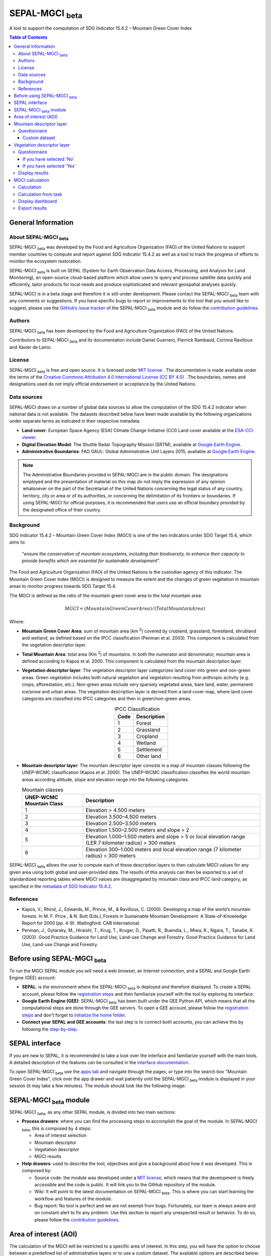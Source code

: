 SEPAL-MGCI :sub:`beta`
======================

A tool to support the computation of SDG Indicator 15.4.2 – Mountain Green Cover Index

.. contents:: **Table of Contents**

General Information
-------------------

About SEPAL-MGCI :sub:`beta`
^^^^^^^^^^^^^^^^^^^^^^^^^^^^

SEPAL-MGCI :sub:`beta` was developed by the Food and Agriculture Organization (FAO) of the United Nations to support member countries to compute and report against SDG Indicator 15.4.2 as well as a tool to track the progress of efforts to monitor the ecosystem restoration.

SEPAL-MGCI :sub:`beta` is built on SEPAL (System for Earth Observation Data Access, Processing, and Analysis for Land Monitoring), an open-source cloud-based platform which allow users to query and process satellite data quickly and efficiently, tailor products for local needs and produce sophisticated and relevant geospatial analyses quickly. 

SEPAL-MGCI is in a beta stage and therefore it is still under development. Please contact the SEPAL-MGCI :sub:`beta` team with any comments or suggestions. If you have specific bugs to report or improvements to the tool that you would like to suggest, please use the `GitHub’s issue tracker <https://github.com/dfguerrerom/sepal_mgci/issues>`_ of the SEPAL-MGCI :sub:`beta` module and do follow the `contribution guidelines <https://github.com/dfguerrerom/sepal_mgci/blob/master/CONTRIBUTE.md>`_.

Authors 
^^^^^^^

SEPAL-MGCI :sub:`beta` has been developed by the Food and Agriculture Organization (FAO) of the United Nations. 

Contributors to SEPAL-MGCI :sub:`beta` and its documentation include Daniel Guerrero, Pierrick Rambaud, Corinna Ravilious and Xavier de Lamo.

License
^^^^^^^
SEPAL-MGCI :sub:`beta` is free and open source. It is licensed under `MIT license <https://opensource.org/licenses/MIT>`_ . The documentation is made available under the terms of the `Creative Commons Attribution 4.0 International License (CC BY 4.0) <https://creativecommons.org/licenses/by/4.0>`_ . The boundaries, names and designations used do not imply official endorsement or acceptance by the United Nations.

Data sources
^^^^^^^^^^^^

SEPAL-MGCI draws on a number of global data sources to allow the computation of the SDG 15.4.2 indicator when national data is not available. The datasets described below have been made available by the following organizations under separate terms as indicated in their respective metadata.

- **Land cover**: European Space Agency (ESA) Climate Change Initiative (CCI) Land cover available at the `ESA-CCI viewer <http://maps.elie.ucl.ac.be/CCI/viewer/index.php>`_.

- **Digital Elevation Model**: The Shuttle Radar Topography Mission (SRTM), available at `Google Earth Engine <https://developers.google.com/earth-engine/datasets/catalog/CGIAR_SRTM90_V4>`_.

- **Administrative Boundaries**: FAO GAUL: Global Administrative Unit Layers 2015, available at `Google Earth Engine <https://developers.google.com/earth-engine/datasets/catalog/FAO_GAUL_2015_level1>`_.

.. note:: The  Administrative Boundaries provided in SEPAL-MGCI are in the public domain. The designations employed and the presentation of material on this map do not imply the expression of any opinion whatsoever on the part of the Secretariat of the United Nations concerning the legal status of any country, territory, city or area or of its authorities, or concerning the delimitation of its frontiers or boundaries. If using SEPAL-MGCI for official purposes, it is recommended that users use an official boundary provided by the designated office of their country.

Background
^^^^^^^^^^

SDG Indicator 15.4.2 – Mountain Green Cover Index (MGCI) is one of the two indicators under SDG Target 15.4, which aims to:

    "*ensure the conservation of mountain ecosystems, including their biodiversity, to enhance their capacity to provide benefits which are essential for sustainable development*". 
The Food and Agriculture Organization (FAO) of the United Nations is the custodian agency of this indicator. The Mountain Green Cover Index (MGCI) is designed to measure the extent and the changes of green vegetation in mountain areas to monitor progress towards SDG Target 15.4.

The MGCI is defined as the ratio of the mountain green cover area to the total mountain area:

.. math::
    
    MGCI = (Mountain Green Cover Area)/(Total Mountain Area)

Where: 

- **Mountain Green Cover Area**: sum of mountain area (km :sup:`2`) covered by cropland, grassland, forestland, shrubland and wetland, as defined based on the IPCC classification (Penman et al. 2003). This component is calculated from the vegetation descriptor layer. 
- **Total Mountain Area**: total area (Km :sup:`2`) of mountains. In both the numerator and denominator, mountain area is defined according to Kapos et al. 2000. This component is calculated from the mountain description layer.
- **Vegetation descriptor layer**: The vegetation descriptor layer categorizes land cover into green and non-green areas. Green vegetation includes both natural vegetation and vegetation resulting from anthropic activity (e.g. crops, afforestation, etc.). Non-green areas include very sparsely vegetated areas, bare land, water, permanent ice/snow and urban areas. The vegetation description layer is derived from a land cover map, where land cover categories are classified into IPCC categories and then in green/non-green areas. 

  .. _ipcc_classes:
  
  .. csv-table:: IPCC Classification
     :header: "Code", "Description"
     :widths: auto
     :align: center
  
     "1","Forest"
     "2","Grassland"
     "3","Cropland"
     "4","Wetland"
     "5","Settlement"
     "6","Other land"


- **Mountain descriptor layer**:  The mountain descriptor layer consists in a map of mountain classes following the UNEP-WCMC classification (Kapos et al. 2000). The UNEP-WCMC classification classifies the world mountain areas according altitude, slope and elevation range into the following categories.

  
  .. csv-table:: Mountain classes
     :header: "UNEP-WCMC Mountain Class", "Description"
     :widths: auto
     :align: center
  
     "1","Elevation > 4.500 meters"
     "2","Elevation 3.500–4.500 meters"
     "3","Elevation 2.500–3.500 meters"
     "4","Elevation 1.500–2.500 meters and slope > 2"
     "5","Elevation 1.000–1.500 meters and slope > 5 or local elevation range (LER 7 kilometer radius) > 300 meters"
     "6","Elevation 300–1.000 meters and local elevation range (7 kilometer radius) > 300 meters"

SEPAL-MGCI :sub:`beta` allows the user to compute each of these description layers to then calculate MGCI values for any given area using both global and user-provided data. The results of this analysis can then be exported to a set of standardized reporting tables where MGCI values are disaggregated by mountain class and IPCC land category, as specified in the  `metadata of SDG Indicator 15.4.2 <https://unstats.un.org/sdgs/metadata/files/Metadata-15-04-02.pdf>`_.

References
^^^^^^^^^^

- Kapos, V., Rhind, J., Edwards, M., Prince, M., & Ravillous, C. (2000). Developing a map of the world’s mountain forests. In M. F. Price , & N. Butt (Eds.), Forests in Sustainable Mountain Development: A State-of-Knowledge Report for 2000 (pp. 4-9). Wallingford: CAB International.  
- Penman, J., Gytarsky, M., Hiraishi, T., Krug, T., Kruger, D., Pipatti, R., Buendia, L., Miwa, K., Ngara, T., Tanabe, K. (2003). Good Practice Guidance for Land Use, Land-use Change and Forestry. Good Practice Guidance for Land Use, Land-use Change and Forestry. 

Before using SEPAL-MGCI :sub:`beta`
-----------------------------------

To run the MGCI SEPAL module you will need a web browser, an Internet connection, and a SEPAL and Google Earth Engine (GEE) account:

- **SEPAL**: is the environment where the SEPAL-MGCI :sub:`beta` is deployed and therefore displayed. To create a SEPAL account, please follow the `registration steps <https://docs.sepal.io/en/latest/setup/register.html#sign-up-to-sepal>`_ and then familiarize yourself with the tool by exploring its interface.
- **Google Earth Engine (GEE)**: SEPAL-MGCI :sub:`beta` has been built under the GEE Python API, which means that all the computational steps are done through the GEE servers. To open a GEE account, please follow the `registration steps <https://docs.sepal.io/en/latest/setup/gee.html#create-a-gee-account>`_ and don't forget to `initialize the home folder <https://docs.sepal.io/en/latest/setup/gee.html#initialize-the-home-folder>`_.
- **Connect your SEPAL and GEE accounts**: the last step is to connect both accounts, you can achieve this by following the `step-by-step <https://docs.sepal.io/en/latest/setup/gee.html#connection-between-gee-and-sepal>`_.

SEPAL interface
---------------

If you are new to SEPAL, it is recommended to take a look over the interface and familiarize yourself with the main tools. A detailed description of the features can be consulted in the `interface documentation <https://docs.sepal.io/en/latest/setup/presentation.html#sepal-interface>`_. 

To open SEPAL-MGCI :sub:`beta` use the `apps tab <https://docs.sepal.io/en/latest/setup/presentation.html#apps-tab>`_ and navigate through the pages, or type into the search box "Mountain Green Cover Index", click over the app drawer and wait patiently until the SEPAL-MGCI :sub:`beta` module is displayed in your session (it may take a few minutes). The module should look like the following image:

.. image:: https://raw.githubusercontent.com/dfguerrerom/sepal_mgci/master/doc/img/0_app_overview.PNG
   :align: center
   :width: 600
   :alt: MGCI module


SEPAL-MGCI :sub:`beta` module
-----------------------------

SEPAL-MGCI :sub:`beta`, as any other SEPAL module, is divided into two main sections:

- **Process drawers**: where you can find the processing steps to accomplish the goal of the module. In SEPAL-MGCI :sub:`beta`, this is composed by 4 steps:

  - Area of interest selection
  - Mountain descriptor
  - Vegetation descriptor
  - MGCI results
  

- **Help drawers**: used to describe the tool, objectives and give a background about how it was developed. This is composed by:

  - Source code: the module was developed under a `MIT license <https://opensource.org/licenses/MIT>`_, which means that the development is freely accessible and the code is public. It will link you to the GitHub repository of the module.
  - Wiki: It will point to the latest documentation on SEPAL-MGCI :sub:`beta`. This is where you can start learning the workflow and features of the module.
  - Bug report: No tool is perfect and we are not exempt from bugs. Fortunately, our team is always aware and on constant alert to fix any problem. Use this section to report any unexpected result or behavior. To do so, please follow the `contribution guidelines <https://github.com/dfguerrerom/sepal_mgci/blob/master/CONTRIBUTE.md>`_.


Area of interest (AOI)
----------------------

The calculation of the MGCI will be restricted to a specific area of interest. In this step, you will have the option to choose between a predefined list of administrative layers or to use a custom dataset. The available options are described below:
 
- Predefined layers: 
   - Country/province
   - Administrative level 1
   - Administrative level 2
   
- Custom layers
   - Vector file: use this option to upload a custom vector file. Select the "Vector file" method in the dropdown list, a file manager will be displayed below and will allow you to search and select a vector file stored in your SEPAL environment (see `how to exchange files with SEPAL <https://docs.sepal.io/en/latest/setup/filezilla.html#exchange-files-with-sepal>`_). The below dropdown called "Column" is useful to filter the features of the vector file, the default option is "Use all features", to filter the collection, select a column and a "Value" in the corresponding dropdown, then click over the :guilabel:`Select aoi` button. 
     
     .. image:: https://raw.githubusercontent.com/dfguerrerom/sepal_mgci/master/doc/img/1_vector_file.PNG
        :align: center
        :width: 600
        :alt: AOI selection
     
     .. note:: the AOI tool will read the following formats: [".shp", ".geojson", ".gpkg", ".kml"] and it will transform its original coordinates into EPSG:4326
     
   - GEE Asset name: see how to `upload an asset in GEE <https://docs.sepal.io/en/latest/setup/gee.html#upload-files-to-gee>`_
   

   
As all the processing is done in GEE, all custom layers have to be previously stored as an `earth engine asset <https://developers.google.com/earth-engine/guides/asset_manager>`_ in your GEE account (it could be private) or in a third-party account as a public asset (see `how to upload an asset in GEE <https://docs.sepal.io/en/latest/setup/gee.html#upload-files-to-gee>`_). The dropdown menu will query all the assets in your GEE folder that matches the Image type. You can select it from the dropdown or write/paste it directly.

.. warning:: The  Administrative Boundaries provided in SEPAL-MGCI are in the public domain. The designations employed and the presentation of material on this map do not imply the expression of any opinion whatsoever on the part of the Secretariat of the United Nations concerning the legal status of any country, territory, city or area or of its authorities, or concerning the delimitation of its frontiers or boundaries. If using SEPAL-MGCI for official purposes, it is recommended that users use an official boundary provided by the designated office of their country.

After selecting the desired area, click over the :guilabel:`Select AOI` button and the map will show up your selection.

.. note:: 

    You can only select one area of interest. In some cases, depending on the input data, the process could take longer (see :ref:`calculation <calculation>` section for more info).

.. image:: https://raw.githubusercontent.com/dfguerrerom/sepal_mgci/master/doc/img/1_aoi_selection.PNG
   :align: center
   :width: 600
   :alt: AOI selection


Mountain descriptor layer 
-------------------------

This section of SEPAL-MGCI :sub:`beta` produces a UNEP-WCMC mountain class map for the study area selected in the previous step using a Digital Elevation Model (DEM) as an input. You have the option to provide a custom DEM for your study area or use the Shuttle Radar Topography Mission (SRTM) DEM, at 90 meter resolution developed by NASA/CGIAR. 

Questionnaire
^^^^^^^^^^^^^

Here you have to indicate the DEM dataset you wish to use to develop the mountain class map. If you wish to use your own DEM dataset, select “Yes”. By clicking over the desired option, the module will hide or display a text box to insert or select an asset id.

.. image:: https://raw.githubusercontent.com/dfguerrerom/sepal_mgci/master/doc/img/2_questionaire.PNG
   :align: center
   :width: 300
   :alt: DEM questionnaire

Custom dataset
::::::::::::::

As all the processing is done in GEE, all the inputs have to be uploaded as an `earth engine asset <https://developers.google.com/earth-engine/guides/asset_manager>`_. When you are using a custom dataset, it has to be stored in your GEE account (it could be private) or in a third-party account as a public asset. The dropdown menu will query all the assets in your GEE folder that matches the Image type. You can select it from the dropdown or write/paste it directly.

After clicking the :guilabel:`Create UNEP-WCMC Mountain Class Map` button, the module will create the mountain descriptor layer, and it will be automatically displayed on the map.

.. image:: https://raw.githubusercontent.com/dfguerrerom/sepal_mgci/master/doc/img/2_mountain_descriptor.PNG
   :align: center
   :width: 600
   :alt: Mountain layer example


Vegetation descriptor layer
---------------------------

This section of SEPAL-MGCI :sub:`beta` produces the vegetation descriptor layer needed to compute the MGCI for the selected study area. It does so by reclassifying a land cover map into the six :ref:`IPCC land cover classes <ipcc_classes>`  (Forest, Cropland, Grassland, Wetland, Settlements and Other Land) and then into green and non-green cover following the reclassification rules specified in the indicator’s metadata. 

Questionnaire
^^^^^^^^^^^^^

Here you have to indicate the land cover map that you wish to use to compute the vegetation descriptor layer. If you wish to use your own land cover map, select :guilabel:`yes`. If you select :guilabel:`no`, SEPAL-MGCI :sub:`beta` will use the CCI Land Cover datasets developed by the European Space Agency for the years 1992-2018 at 300 meters resolution to produce the vegetation descriptor layer for the selected area of interest.

.. image:: https://raw.githubusercontent.com/dfguerrerom/sepal_mgci/master/doc/img/3_questionnaire.PNG
   :align: center
   :width: 600
   :alt: Vegetation descriptor questionnaire


If you have selected 'No'
:::::::::::::::::::::::::

SEPAL-MGCI :sub:`beta` will use the ESA-CCI Land Cover dataset and you just have to select in the dropdown menu the year for which you want to compute the analysis (“select band/property”). Once you have selected the year, click on :guilabel:`display on map` to create an IPCC land cover class.

.. image:: https://raw.githubusercontent.com/dfguerrerom/sepal_mgci/master/doc/img/3_default.PNG
   :align: center
   :width: 600
   :alt: Default classification


If you have selected 'Yes'
::::::::::::::::::::::::::

Similarly to the mountain description layer, to be able to use your own land cover map you would need upload it first in your GEE account or in a third-party account as a public asset (see `how to upload files to gee <https://docs.sepal.io/en/latest/setup/gee.html#upload-files-to-gee>`_). The dropdown menu will query all the assets in your GEE folder that matches the Image type. You can select it from the dropdown or directly copy and paste the link to the dataset.

.. image:: https://raw.githubusercontent.com/dfguerrerom/sepal_mgci/master/doc/img/3_custom.PNG
   :align: center
   :width: 600
   :alt: Custom classification


To allow SEPAL-MGCI :sub:`beta` to create an IPCC land cover class map using the land cover map you have provided, you will need to specify how the land cover classes of your map have to be reclassified into the :ref:`six IPCC classes <ipcc_classes>`.  You can do this in two different ways:

- Upload a table in a csv format (reclassification matrix) showing how the IPCC land cover equivalent of the classes of your land cover map. See its structure in the :ref:`reclassification matrix <reclass_table>` section below. To provide the information in this way, click on :guilabel:`yes` below the question 'Do you have a reclassification matrix table in a csv format'?.

  After having the table in the SEPAL enviroment, click over the :guilabel:`Filename`, navigate trhough the folders, select your table and click over the :guilabel:`load` button.
  


  .. image:: https://raw.githubusercontent.com/dfguerrerom/sepal_mgci/master/doc/img/3_search_table_and_load.PNG
     :align: center
     :width: 600
     :alt: Search and load table



  .. _reclass_table:
  .. tip:: What is a reclassification matrix table?:
      A reclassification matrix is a comma-separated values (CSV) file used to reclassify pixel values from one dataset into another. The CSV file only has to contain two values per line, the first one refers to the `from` value, while the second is the `target` value, just as it is described in the following table:
    
      .. csv-table:: Reclassification table example
         :header: "Origin class", "Target class"
         :widths: auto
         :align: center
   
         "311", "1"
         "111", "5"
         "...","..."
         "511", "4"
   
     To upload a classification table, please see the `how to exchange files in SEPAL <https://docs.sepal.io/en/latest/setup/filezilla.html#exchange-files-with-sepal>`_.
     
     **Note**: The target values must match with the :ref:`IPCC classification table <ipcc_classes>` 


- Directly specify the reclassification rules by clicking on :guilabel:`get table` and manually indicate the IPCC land cover equivalent (in the destination class column) of each of the land cover classes of your custom dataset (in the original class column) in the interactive table.  To provide the reclassification matrix using this method click on “No” below the question “Do you have a reclassification matrix table in a csv format’’?

.. image:: https://raw.githubusercontent.com/dfguerrerom/sepal_mgci/master/doc/img/3_1_reclassify_table.PNG
   :align: center
   :width: 600
   :alt: Reclassify table


.. tip:: After manually reclassifying your dataset, you can use the :guilabel:`save` button to store the table as a CSV file and you can use it later instead of manually filling up the table.
 
Display results
^^^^^^^^^^^^^^^

Once you have reclassified the new values or used the default land cover dataset, you can display the reclassified map by clicking over the :guilabel:`display map` button. Depending on your area of interest, the map should look like this:

.. image:: https://raw.githubusercontent.com/dfguerrerom/sepal_mgci/master/doc/img/3_3_vegetation_descriptor_2.PNG
   :align: center
   :width: 600
   :alt: Vegetation layer example map


.. tip:: Remember that the MGCI is only calculated over the mountain classes, so the vegetation layer will mask out the areas where there is no presence of a mountain class.

MGCI calculation
----------------

Once you have set the inputs in the previous steps, click on “Calculate MGCI” to calculate both the area of each IPCC land cover class and MGCI values for the whole mountain area and for each mountain class. The module has the option to do the calculation using the planimetric area or the `real surface area <https://www.fs.fed.us/rm/pubs_other/rmrs_2004_jenness_j001.pdf>`_. 
Each section will provide an overall MGCI displayed in a circle along with the summary of the area in each of the IPCC classes, as is shown in the below image.

.. _calculation:
Calculation
^^^^^^^^^^^

Depending on the size of your area of interest and whether you are using the real surface area or not, the process could take longer. As we explained in the previous sections, the calculation of the land cover/use area per mountain class, as well as the MGCI, is done in GEE, which means that the computation is restricted by the GEE available resources, one of these limitations is the time to get the results on the fly (see `computation time out <https://developers.google.com/earth-engine/guides/debugging#timed-out>`_), so any computation that takes more than five minutes will throw an exception.

.. image:: https://raw.githubusercontent.com/dfguerrerom/sepal_mgci/master/doc/img/4_dashboard_1_calculation.PNG
   :align: center
   :width: 600
   :alt: Dashboard calculation


To overcome this limitation, the process will be executed as a task —which are operations that are capable of running much longer than the standard timeout (see `gee tasks <https://developers.google.com/earth-engine/guides/playground#tasks-tab>`_)—. If the computation is created as a task, you will see a similar message as the shown in the below image, and to get the results, please see the :ref:`calculation from task <calculation_from_task>` section, otherwise, the result will be displayed on the dashboard (see :ref:`dashboard <display>`).

.. image:: https://raw.githubusercontent.com/dfguerrerom/sepal_mgci/master/doc/img/4_computation_timeout.PNG
   :align: center
   :width: 600
   :alt: Computation timed out


.. _calculation_from_task:
Calculation from task
^^^^^^^^^^^^^^^^^^^^^

If the computation can't be done on the fly, a new file containing the id of the task is created and stored in the `../module_results/sdg_indicators/mgci/tasks` folder. This file will help you to track the status of the task at any moment. To do so, you only have to search this file in your SEPAL environment using the navigator by clicking on the :guilabel:`search file` button, and then clicking over the :guilabel:`Calculate MGCI` button and the result will be displayed if the process status is completed.

.. tip:: an alternative way to track the progress of the task is by using the `GEE task tracker <https://code.earthengine.google.com/tasks>`_, there you can find the tasks that are running on the server.

.. image:: https://raw.githubusercontent.com/dfguerrerom/sepal_mgci/master/doc/img/4_dashboard_tasks.PNG
   :align: center
   :width: 600
   :alt: Download from task
|
.. _display:
Display dashboard
^^^^^^^^^^^^^^^^^

No matter if you the computation is done on the fly or if you have used the task, the dashboard will be rendered in the same way, and this is divided into two sections:

- Overall MGCI: it indicates the overall index for the whole mountain area.
- Mountain class MGCI: it indicates the index for that specific mountain class.

.. note:: The module will only work with the 6 IPCC classes. If you have provided different values to the classes, the module will classify them as "other lands" class (IPCC 6). 


Export results
^^^^^^^^^^^^^^

After the calculation is done, the export button will become available. To generate the report, you have to enter the name of the institution you belong to and click on :guilabel:`export reporting tables` for the year of the land use/cover map. The report will consists in the following three files:

- ER_MTN_GRNCOV: Mountain green cover area (skqm).
- ER_MTN_GRNCVI: Mountain Green Cover Index.
- ER_MTN_TOTL: Total mountain area (sqkm)

.. image:: https://raw.githubusercontent.com/dfguerrerom/sepal_mgci/master/doc/img/4_dashboard_export.PNG
   :align: center
   :width: 600
   :alt: Export report

Once the process is done, the alert message will show you where the report files are stored, to download them, you can use any of the options available at `exchange files in SEPAL <https://docs.sepal.io/en/latest/setup/filezilla.html#exchange-files-with-sepal>`_.
